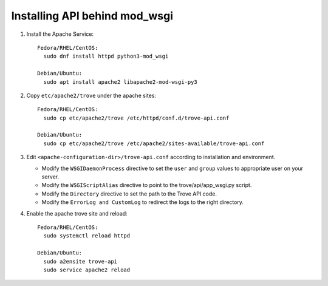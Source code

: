 ..
      Except where otherwise noted, this document is licensed under Creative
      Commons Attribution 3.0 License.  You can view the license at:

          https://creativecommons.org/licenses/by/3.0/


Installing API behind mod_wsgi
==============================

#. Install the Apache Service::

    Fedora/RHEL/CentOS:
      sudo dnf install httpd python3-mod_wsgi

    Debian/Ubuntu:
      sudo apt install apache2 libapache2-mod-wsgi-py3

#. Copy ``etc/apache2/trove`` under the apache sites::

    Fedora/RHEL/CentOS:
      sudo cp etc/apache2/trove /etc/httpd/conf.d/trove-api.conf

    Debian/Ubuntu:
      sudo cp etc/apache2/trove /etc/apache2/sites-available/trove-api.conf

#. Edit ``<apache-configuration-dir>/trove-api.conf`` according to installation
   and environment.

   * Modify the ``WSGIDaemonProcess`` directive to set the ``user`` and
     ``group`` values to appropriate user on your server.
   * Modify the ``WSGIScriptAlias`` directive to point to the
     trove/api/app_wsgi.py script.
   * Modify the ``Directory`` directive to set the path to the Trove API
     code.
   * Modify the ``ErrorLog and CustomLog`` to redirect the logs to the right
     directory.

#. Enable the apache trove site and reload::

    Fedora/RHEL/CentOS:
      sudo systemctl reload httpd

    Debian/Ubuntu:
      sudo a2ensite trove-api
      sudo service apache2 reload
